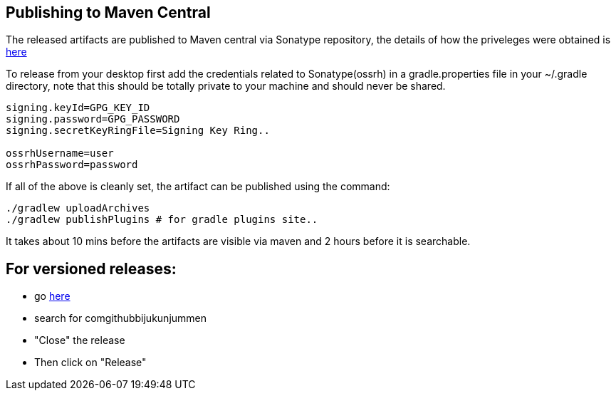 == Publishing to Maven Central

The released artifacts are published to Maven central via Sonatype repository, the details of how the priveleges were obtained is http://central.sonatype.org/pages/ossrh-guide.html[here]

To release from your desktop first add the credentials related to Sonatype(ossrh) in a gradle.properties file in your ~/.gradle directory,
note that this should be totally private to your machine and should never be shared.

[source]
----
signing.keyId=GPG_KEY_ID
signing.password=GPG_PASSWORD
signing.secretKeyRingFile=Signing Key Ring..

ossrhUsername=user
ossrhPassword=password
----

If all of the above is cleanly set, the artifact can be published using the command:

[source]
----
./gradlew uploadArchives
./gradlew publishPlugins # for gradle plugins site..
----

It takes about 10 mins before the artifacts are visible via maven and 2 hours before it is searchable.


== For versioned releases:

* go https://oss.sonatype.org/#stagingRepositories[here]
* search for comgithubbijukunjummen
* "Close" the release
* Then click on "Release"